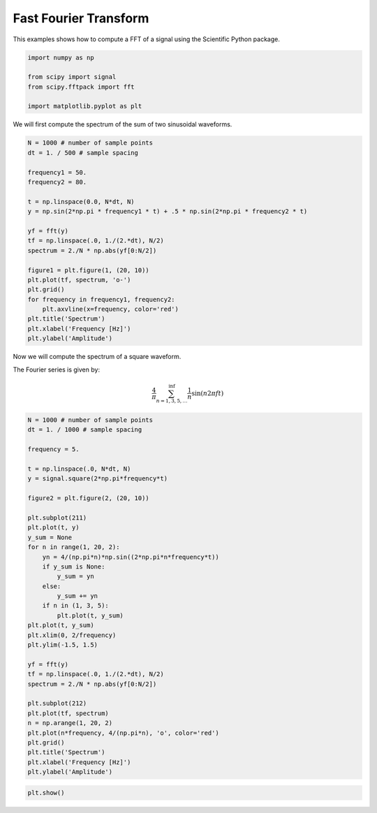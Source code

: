 
.. getthecode:: fft.py
    :language: python


========================
 Fast Fourier Transform
========================

This examples shows how to compute a FFT of a signal using the Scientific Python package.


.. code-block:: python

    import numpy as np
    
    from scipy import signal
    from scipy.fftpack import fft
    
    import matplotlib.pyplot as plt
    


We will first compute the spectrum of the sum of two sinusoidal waveforms.


.. code-block:: python

    N = 1000 # number of sample points
    dt = 1. / 500 # sample spacing
    
    frequency1 = 50.
    frequency2 = 80.
    
    t = np.linspace(0.0, N*dt, N)
    y = np.sin(2*np.pi * frequency1 * t) + .5 * np.sin(2*np.pi * frequency2 * t)
    
    yf = fft(y)
    tf = np.linspace(.0, 1./(2.*dt), N/2)
    spectrum = 2./N * np.abs(yf[0:N/2])
    
    figure1 = plt.figure(1, (20, 10))
    plt.plot(tf, spectrum, 'o-')
    plt.grid()
    for frequency in frequency1, frequency2:
        plt.axvline(x=frequency, color='red')
    plt.title('Spectrum')
    plt.xlabel('Frequency [Hz]')
    plt.ylabel('Amplitude')
    


.. image:: fft-sum-of-sin.png
  :align: center


Now we will compute the spectrum of a square waveform.

The Fourier series is given by:

.. math::

  \frac{4}{\pi} \sum_{n=1, 3, 5, \ldots}^{\inf} \frac{1}{n} \sin(n 2\pi f t)


.. code-block:: python

    N = 1000 # number of sample points
    dt = 1. / 1000 # sample spacing
    
    frequency = 5.
    
    t = np.linspace(.0, N*dt, N)
    y = signal.square(2*np.pi*frequency*t)
    
    figure2 = plt.figure(2, (20, 10))
    
    plt.subplot(211)
    plt.plot(t, y)
    y_sum = None
    for n in range(1, 20, 2):
        yn = 4/(np.pi*n)*np.sin((2*np.pi*n*frequency*t))
        if y_sum is None:
            y_sum = yn
        else:
            y_sum += yn
        if n in (1, 3, 5):
            plt.plot(t, y_sum)
    plt.plot(t, y_sum)
    plt.xlim(0, 2/frequency)
    plt.ylim(-1.5, 1.5)
    
    yf = fft(y)
    tf = np.linspace(.0, 1./(2.*dt), N/2)
    spectrum = 2./N * np.abs(yf[0:N/2])
    
    plt.subplot(212)
    plt.plot(tf, spectrum)
    n = np.arange(1, 20, 2)
    plt.plot(n*frequency, 4/(np.pi*n), 'o', color='red')
    plt.grid()
    plt.title('Spectrum')
    plt.xlabel('Frequency [Hz]')
    plt.ylabel('Amplitude')
    


.. image:: fft-square-waveform.png
  :align: center


.. code-block:: python

    plt.show()

